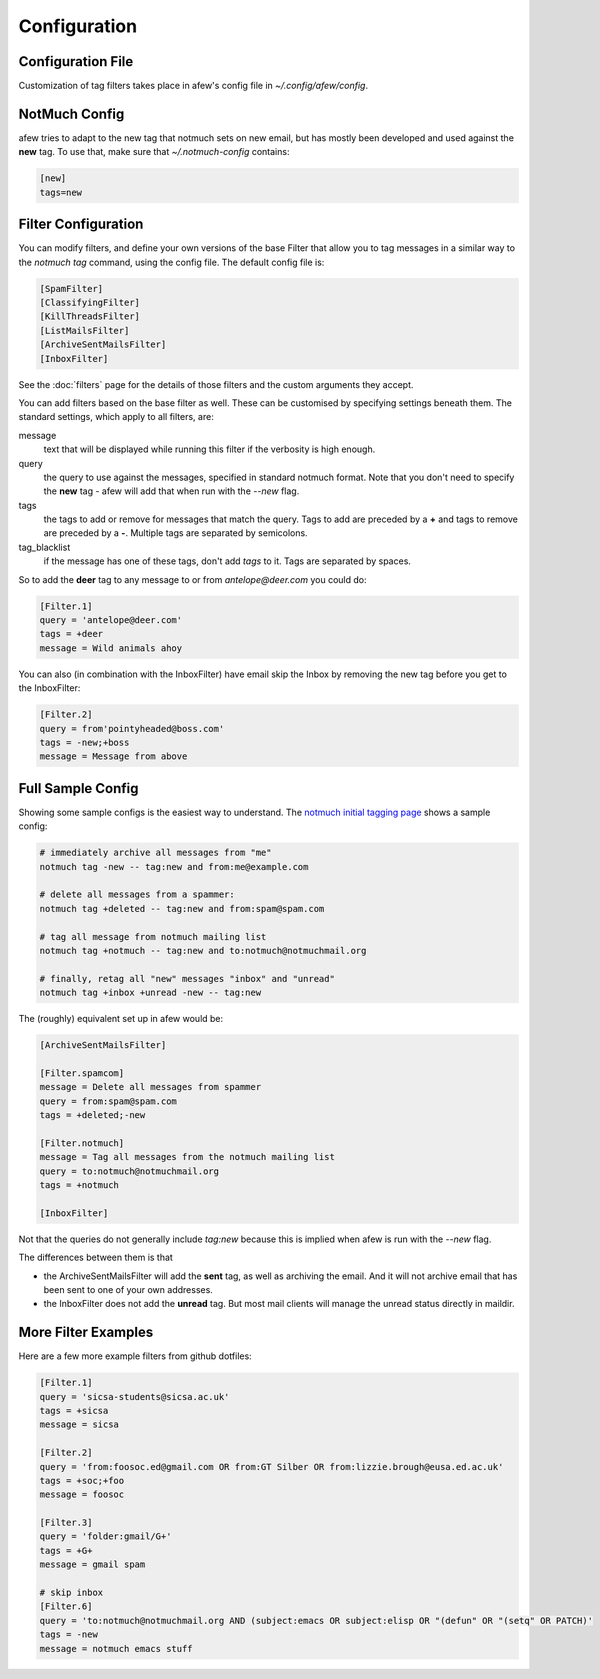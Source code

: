 Configuration
=============

Configuration File
------------------

Customization of tag filters takes place in afew's config file in
`~/.config/afew/config`.

NotMuch Config
--------------

afew tries to adapt to the new tag that notmuch sets on new email, but has
mostly been developed and used against the **new** tag.  To use that,
make sure that `~/.notmuch-config` contains:

.. code-block:: ini

    [new]
    tags=new

Filter Configuration
--------------------

You can modify filters, and define your own versions of the base Filter that
allow you to tag messages in a similar way to the `notmuch tag` command, using
the config file.  The default config file is:

.. code-block:: ini

    [SpamFilter]
    [ClassifyingFilter]
    [KillThreadsFilter]
    [ListMailsFilter]
    [ArchiveSentMailsFilter]
    [InboxFilter]

See the :doc:`filters` page for the details of those filters and the custom
arguments they accept.

You can add filters based on the base filter as well.  These can be customised
by specifying settings beneath them.  The standard settings, which apply to all
filters, are:

message
  text that will be displayed while running this filter if the verbosity is high
  enough.

query
  the query to use against the messages, specified in standard notmuch format.
  Note that you don't need to specify the **new** tag - afew will add that when
  run with the `--new` flag.

tags
  the tags to add or remove for messages that match the query. Tags to add are
  preceded by a **+** and tags to remove are preceded by a **-**.  Multiple tags
  are separated by semicolons.

tag_blacklist
  if the message has one of these tags, don't add `tags` to it. Tags are
  separated by spaces.

So to add the **deer** tag to any message to or from `antelope@deer.com` you
could do:

.. code-block:: ini

    [Filter.1]
    query = 'antelope@deer.com'
    tags = +deer
    message = Wild animals ahoy

You can also (in combination with the InboxFilter) have email skip the Inbox
by removing the new tag before you get to the InboxFilter:

.. code-block:: ini

    [Filter.2]
    query = from'pointyheaded@boss.com'
    tags = -new;+boss
    message = Message from above

Full Sample Config
------------------

Showing some sample configs is the easiest way to understand.  The 
`notmuch initial tagging page`_ shows a sample config:

.. _notmuch initial tagging page: http://notmuchmail.org/initial_tagging/

.. code-block:: sh

    # immediately archive all messages from "me"
    notmuch tag -new -- tag:new and from:me@example.com

    # delete all messages from a spammer:
    notmuch tag +deleted -- tag:new and from:spam@spam.com

    # tag all message from notmuch mailing list
    notmuch tag +notmuch -- tag:new and to:notmuch@notmuchmail.org

    # finally, retag all "new" messages "inbox" and "unread"
    notmuch tag +inbox +unread -new -- tag:new

The (roughly) equivalent set up in afew would be:

.. code-block:: ini

    [ArchiveSentMailsFilter]

    [Filter.spamcom]
    message = Delete all messages from spammer
    query = from:spam@spam.com
    tags = +deleted;-new

    [Filter.notmuch]
    message = Tag all messages from the notmuch mailing list
    query = to:notmuch@notmuchmail.org
    tags = +notmuch

    [InboxFilter]

Not that the queries do not generally include `tag:new` because this is implied when afew
is run with the `--new` flag.

The differences between them is that 

* the ArchiveSentMailsFilter will add the **sent** tag, as well as archiving the
  email.  And it will not archive email that has been sent to one of your own
  addresses.
* the InboxFilter does not add the **unread** tag.  But most mail clients will
  manage the unread status directly in maildir.

More Filter Examples
--------------------

Here are a few more example filters from github dotfiles:

.. code-block:: ini

    [Filter.1]
    query = 'sicsa-students@sicsa.ac.uk'
    tags = +sicsa
    message = sicsa

    [Filter.2]
    query = 'from:foosoc.ed@gmail.com OR from:GT Silber OR from:lizzie.brough@eusa.ed.ac.uk'
    tags = +soc;+foo
    message = foosoc

    [Filter.3]
    query = 'folder:gmail/G+'
    tags = +G+
    message = gmail spam

    # skip inbox
    [Filter.6]
    query = 'to:notmuch@notmuchmail.org AND (subject:emacs OR subject:elisp OR "(defun" OR "(setq" OR PATCH)'
    tags = -new
    message = notmuch emacs stuff
